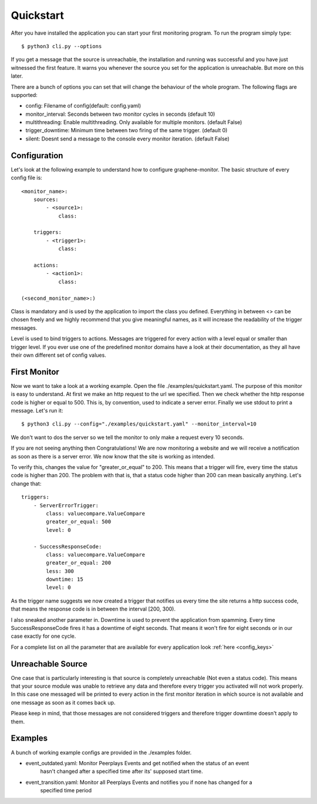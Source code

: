 Quickstart
==========

After you have installed the application you can start your first monitoring program. To run the program simply type:

::

    $ python3 cli.py --options

If you get a message that the source is unreachable, the installation and running was successful and you have just
witnessed the first feature. It warns you whenever the source you set for the application is unreachable. But more on
this later.

There are a bunch of options you can set that will change the behaviour of the whole program.
The following flags are supported:

* config: Filename of config(default: config.yaml)
* monitor_interval: Seconds between two monitor cycles in seconds (default 10)
* multithreading: Enable multithreading. Only available for multiple monitors. (default False)
* trigger_downtime: Minimum time between two firing of the same trigger. (default 0)
* silent: Doesnt send a message to the console every monitor iteration. (default False)



Configuration
-------------


Let's look at the following example to understand how to configure graphene-monitor.
The basic structure of every config file is:

::

    <monitor_name>:
        sources:
            - <source1>:
                class:

        triggers:
            - <trigger1>:
                class:

        actions:
            - <action1>:
                class:

    (<second_monitor_name>:)

Class is mandatory and is used by the application to import the class you defined.
Everything in between <> can be chosen freely and we highly recommend that you give meaningful names,
as it will increase the readability of the trigger messages.

Level is used to bind triggers to actions. Messages are triggered for every action with a level equal or smaller than
trigger level.
If you ever use one of the predefined monitor domains have a look at their documentation, as they all have
their own different set of config values.

First Monitor
-------------

Now we want to take a look at a working example. Open the file ./examples/quickstart.yaml.
The purpose of this monitor is easy to understand. At first we make an http request to
the url we specified. Then we check whether the http response code is higher or equal to 500. This is, by convention,
used to indicate a server error. Finally we use stdout to print a message. Let's run it:

::

    $ python3 cli.py --config="./examples/quickstart.yaml" --monitor_interval=10

We don't want to dos the server so we tell the monitor to only make a request every 10 seconds.

If you are not seeing anything then Congratulations! We are now monitoring a website and we will receive a notification
as soon as there is a server error. We now know that the site is working as intended.

To verify this, changes the value for "greater_or_equal" to 200. This means that a trigger will fire, every time the
status code is higher than 200.
The problem with that is, that a status code higher than 200 can mean basically anything. Let's change that:

::

        triggers:
            - ServerErrorTrigger:
                class: valuecompare.ValueCompare
                greater_or_equal: 500
                level: 0

            - SuccessResponseCode:
                class: valuecompare.ValueCompare
                greater_or_equal: 200
                less: 300
                downtime: 15
                level: 0

As the trigger name suggests we now created a trigger that notifies us every time the site returns a http success code,
that means the response code is in between the interval [200, 300).

I also sneaked another parameter in. Downtime is used to prevent the application from spamming. Every time
SuccessResponseCode fires it has a downtime of eight seconds. That means it won't fire for eight seconds or in our case
exactly for one cycle.

For a complete list  on all the parameter that are available for every application look :ref:`here <config_keys>`

Unreachable Source
------------------

One case that is particularly interesting is that source is completely unreachable (Not even a status code).
This means that your source module was unable to retrieve any data and therefore every trigger you activated will not
work properly. In this case one messaged will be printed to every action in the first monitor iteration in which source
is not available and one message as soon as it comes back up.

Please keep in mind, that those messages are not considered triggers and therefore trigger downtime doesn't apply to
them.

Examples
--------

A bunch of working example configs are provided in the ./examples folder.

* event_outdated.yaml: Monitor Peerplays Events and get notified when the status of an event
    hasn't changed after a specified time after its' supposed start time.
* event_transition.yaml: Monitor all Peerplays Events and notifies you if none has changed for a
    specified time period
